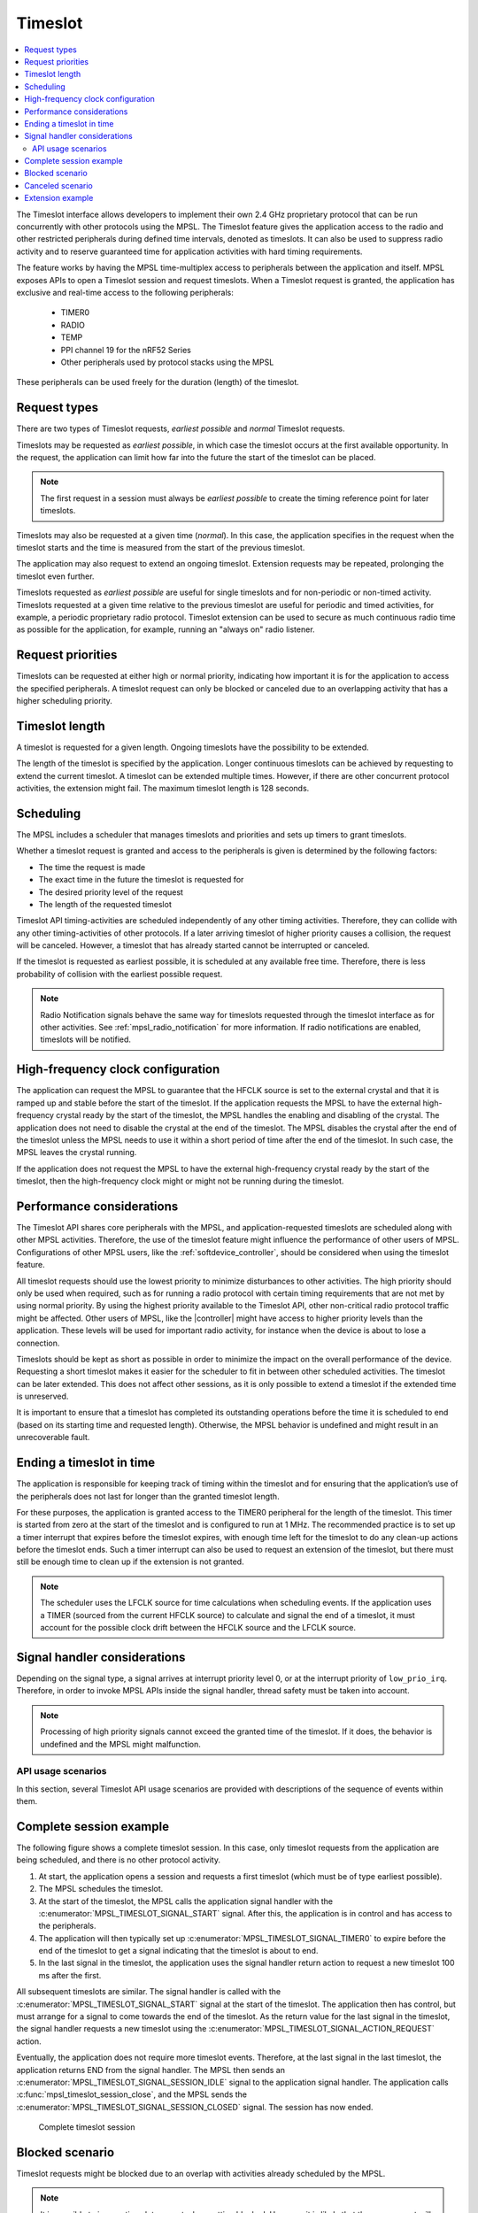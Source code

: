 .. _mpsl_timeslot:

Timeslot
########

.. contents::
   :local:
   :depth: 2

The Timeslot interface allows developers to implement their own 2.4 GHz proprietary protocol that can be run concurrently with other protocols using the MPSL.
The Timeslot feature gives the application access to the radio and other restricted peripherals during defined time intervals, denoted as timeslots.
It can also be used to suppress radio activity and to reserve guaranteed time for application activities with hard timing requirements.

The feature works by having the MPSL time-multiplex access to peripherals between the application and itself.
MPSL exposes APIs to open a Timeslot session and request timeslots.
When a Timeslot request is granted, the application has exclusive and real-time access to the following peripherals:

 * TIMER0
 * RADIO
 * TEMP
 * PPI channel 19 for the nRF52 Series
 * Other peripherals used by protocol stacks using the MPSL

These peripherals can be used freely for the duration (length) of the timeslot.

Request types
*************
There are two types of Timeslot requests, *earliest possible* and *normal* Timeslot requests.

Timeslots may be requested as *earliest possible*, in which case the timeslot occurs at the first available opportunity.
In the request, the application can limit how far into the future the start of the timeslot can be placed.

.. note:: The first request in a session must always be *earliest possible* to create the timing reference point for later timeslots.

Timeslots may also be requested at a given time (*normal*).
In this case, the application specifies in the request when the timeslot starts and the time is measured from the start of the previous timeslot.

The application may also request to extend an ongoing timeslot.
Extension requests may be repeated, prolonging the timeslot even further.

Timeslots requested as *earliest possible* are useful for single timeslots and for non-periodic or non-timed activity.
Timeslots requested at a given time relative to the previous timeslot are useful for periodic and timed activities, for example, a periodic proprietary radio protocol.
Timeslot extension can be used to secure as much continuous radio time as possible for the application, for example, running an "always on" radio listener.

Request priorities
******************
Timeslots can be requested at either high or normal priority, indicating how important it is for the application to access the specified peripherals.
A timeslot request can only be blocked or canceled due to an overlapping activity that has a higher scheduling priority.

Timeslot length
***************
A timeslot is requested for a given length.
Ongoing timeslots have the possibility to be extended.

The length of the timeslot is specified by the application.
Longer continuous timeslots can be achieved by requesting to extend the current timeslot.
A timeslot can be extended multiple times.
However, if there are other concurrent protocol activities, the extension might fail.
The maximum timeslot length is 128 seconds.

Scheduling
**********
The MPSL includes a scheduler that manages timeslots and priorities and sets up timers to grant timeslots.

Whether a timeslot request is granted and access to the peripherals is given is determined by the following factors:

* The time the request is made
* The exact time in the future the timeslot is requested for
* The desired priority level of the request
* The length of the requested timeslot

Timeslot API timing-activities are scheduled independently of any other timing activities.
Therefore, they can collide with any other timing-activities of other protocols.
If a later arriving timeslot of higher priority causes a collision, the request will be canceled.
However, a timeslot that has already started cannot be interrupted or canceled.

If the timeslot is requested as earliest possible, it is scheduled at any available free time.
Therefore, there is less probability of collision with the earliest possible request.

.. note::
   Radio Notification signals behave the same way for timeslots requested through the timeslot interface as for other activities.
   See :ref:`mpsl_radio_notification` for more information.
   If radio notifications are enabled, timeslots will be notified.

High-frequency clock configuration
**********************************
The application can request the MPSL to guarantee that the HFCLK source is set to the external crystal and that it is ramped up and stable before the start of the timeslot.
If the application requests the MPSL to have the external high-frequency crystal ready by the start of the timeslot, the MPSL handles the enabling and disabling of the crystal.
The application does not need to disable the crystal at the end of the timeslot.
The MPSL disables the crystal after the end of the timeslot unless the MPSL needs to use it within a short period of time after the end of the timeslot.
In such case, the MPSL leaves the crystal running.

If the application does not request the MPSL to have the external high-frequency crystal ready by the start of the timeslot,
then the high-frequency clock might or might not be running during the timeslot.

Performance considerations
**************************
The Timeslot API shares core peripherals with the MPSL, and application-requested timeslots are scheduled along with other MPSL activities.
Therefore, the use of the timeslot feature might influence the performance of other users of MPSL.
Configurations of other MPSL users, like the :ref:`softdevice_controller`, should be considered when using the timeslot feature.

All timeslot requests should use the lowest priority to minimize disturbances to other activities.
The high priority should only be used when required, such as for running a radio protocol with certain timing requirements that are not met by using normal priority.
By using the highest priority available to the Timeslot API, other non-critical radio protocol traffic might be affected.
Other users of MPSL, like the |controller| might have access to higher priority levels than the application.
These levels will be used for important radio activity, for instance when the device is about to lose a connection.

Timeslots should be kept as short as possible in order to minimize the impact on the overall performance of the device.
Requesting a short timeslot makes it easier for the scheduler to fit in between other scheduled activities.
The timeslot can be later extended.
This does not affect other sessions, as it is only possible to extend a timeslot if the extended time is unreserved.

It is important to ensure that a timeslot has completed its outstanding operations before the time it is scheduled to end (based on its starting time and requested length).
Otherwise, the MPSL behavior is undefined and might result in an unrecoverable fault.

Ending a timeslot in time
*************************
The application is responsible for keeping track of timing within the timeslot and for ensuring that the application’s use of the peripherals does not last for longer than the granted timeslot length.

For these purposes, the application is granted access to the TIMER0 peripheral for the length of the timeslot.
This timer is started from zero at the start of the timeslot and is configured to run at 1 MHz.
The recommended practice is to set up a timer interrupt that expires before the timeslot expires, with enough time left for the timeslot to do any clean-up actions before the timeslot ends.
Such a timer interrupt can also be used to request an extension of the timeslot, but there must still be enough time to clean up if the extension is not granted.

.. note::
   The scheduler uses the LFCLK source for time calculations when scheduling events.
   If the application uses a TIMER (sourced from the current HFCLK source) to calculate and signal the end of a timeslot, it must account for the possible clock drift between the HFCLK source and the LFCLK source.

Signal handler considerations
*****************************

Depending on the signal type, a signal arrives at interrupt priority level 0, or at the interrupt priority of ``low_prio_irq``.
Therefore, in order to invoke MPSL APIs inside the signal handler, thread safety must be taken into account.

.. note::
   Processing of high priority signals cannot exceed the granted time of the timeslot.
   If it does, the behavior is undefined and the MPSL might malfunction.

API usage scenarios
===================

In this section, several Timeslot API usage scenarios are provided with descriptions of the sequence of events within them.

Complete session example
************************

The following figure shows a complete timeslot session.
In this case, only timeslot requests from the application are being scheduled, and there is no other protocol activity.

1. At start, the application opens a session and requests a first timeslot (which must be of type earliest possible).
#. The MPSL schedules the timeslot.
#. At the start of the timeslot, the MPSL calls the application signal handler with the :c:enumerator:`MPSL_TIMESLOT_SIGNAL_START` signal.
   After this, the application is in control and has access to the peripherals.
#. The application will then typically set up :c:enumerator:`MPSL_TIMESLOT_SIGNAL_TIMER0` to expire before the end of the timeslot to get a signal indicating that the timeslot is about to end.
#. In the last signal in the timeslot, the application uses the signal handler return action to request a new timeslot 100 ms after the first.

All subsequent timeslots are similar.
The signal handler is called with the :c:enumerator:`MPSL_TIMESLOT_SIGNAL_START` signal at the start of the timeslot.
The application then has control, but must arrange for a signal to come towards the end of the timeslot.
As the return value for the last signal in the timeslot, the signal handler requests a new timeslot using the :c:enumerator:`MPSL_TIMESLOT_SIGNAL_ACTION_REQUEST` action.

Eventually, the application does not require more timeslot events.
Therefore, at the last signal in the last timeslot, the application returns END from the signal handler.
The MPSL then sends an :c:enumerator:`MPSL_TIMESLOT_SIGNAL_SESSION_IDLE` signal to the application signal handler.
The application calls :c:func:`mpsl_timeslot_session_close`, and the MPSL sends the :c:enumerator:`MPSL_TIMESLOT_SIGNAL_SESSION_CLOSED` signal. The session has now ended.

.. figure:: pic/timeslot_normal.svg
   :alt: Complete timeslot session

   Complete timeslot session

Blocked scenario
****************

Timeslot requests might be blocked due to an overlap with activities already scheduled by the MPSL.

.. note::
   It is possible to issue a timeslot request when getting blocked.
   However, it is likely that the new request will get blocked as well.
   This may cause the CPU to become less available for other processing.

The following figure shows a situation in the middle of a session where a requested timeslot cannot be scheduled.

1. At the end of the first timeslot illustrated here, the application signal handler returns a :c:enumerator:`MPSL_TIMESLOT_SIGNAL_ACTION_REQUEST` action to request a new timeslot.
#. The new timeslot cannot be scheduled as requested because of a collision with an already scheduled activity.
#. The application is notified about this by an :c:enumerator:`MPSL_TIMESLOT_SIGNAL_BLOCKED` signal to the application signal handler.
#. The application then makes a new request for a later point in time.
#. This request succeeds (it does not collide with anything), and a new timeslot is eventually scheduled.

.. figure:: pic/timeslot_blocked.svg
   :alt: Blocked timeslot example

   Blocked timeslot example

Canceled scenario
*****************

In certain situations, a requested and scheduled application timeslot might be revoked in the middle of a session.

The following figure shows a situation where a requested and scheduled application timeslot is being revoked.

1. The upper part of the figure shows that the application has ended a timeslot by returning the :c:enumerator:`MPSL_TIMESLOT_SIGNAL_ACTION_REQUEST` action, and that the new timeslot has been scheduled.
#. The new scheduled timeslot has not started yet, as its starting time is in the future.
   The lower part of the figure shows the situation some time later.
#. In the meantime, another higher priority activity has requested time that overlaps with the scheduled application timeslot.
#. To accommodate the higher priority request, the application timeslot is removed from the schedule and, instead, the higher priority activity is scheduled.
#. The application is notified about this by an :c:enumerator:`MPSL_TIMESLOT_SIGNAL_CANCELLED` event to the application signal handler.
#. The application then makes a new request at a later point in time.
#. That request succeeds (it does not collide with anything), and a new timeslot is eventually scheduled.

.. figure:: pic/timeslot_canceled.svg
   :alt: Revoked timeslot example

   Revoked timeslot example

Extension example
*****************

An application can use timeslot extension to create long continuous timeslots that give the application as much time as possible while disturbing other activities as little as possible.

1. In the following figure, the application uses the signal handler return action to request an extension of the timeslot.
#. The extension is granted, and the timeslot is seamlessly prolonged.
#. The second attempt to extend the timeslot fails, as a further extension would cause a collision with another scheduled activity.
#. Therefore, the application makes a new earliest possible request.
#. This results in a new timeslot being scheduled immediately after the other activity.
   This new timeslot can be extended a number of times.

.. figure:: pic/timeslot_extend.svg
   :alt: Extended timeslot example

   Extended timeslot example
